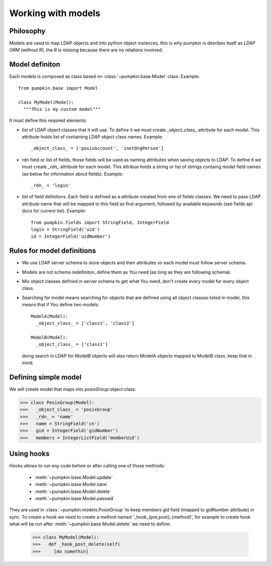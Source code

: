 Working with models
===================

Philosophy
----------

Models are used to map LDAP objects and into python object instances, this is
why pumpkin is desribes itself as *LDAP ORM (without R)*, the *R* is missing
because there are no relations involved.

Model definiton
---------------

Each models is composed as class based on :class:`~pumpkin.base.Model` class.
Example::

   from pumpkin.base import Model
   
   class MyModel(Model):
     """This is my custom model"""

It must define this required elements:

* list of LDAP object classes that it will use. To define it we must create
  *_object_class_* attribute for each model. This attribute holds list of
  containing LDAP object class names. Example::

     _object_class_ = ['posixAccount', 'inetOrgPerson']

* rdn field or list of fields, those fields will be used as naming attributes
  when saving objects to LDAP. To define it we must create *_rdn_* attribute for
  each model. This attribue holds a string or list of strings containg model
  field names (se below for information about fields). Example::

     _rdn_ = 'login'

* list of field definitons. Each field is defined as a attribute created from
  one of fields classes. We need to pass LDAP attribute name that will be mapped
  to this field as first argument, followed by available keywords (see fields
  api docs for current list). Example::

     from pumpkin.fields import StringField, IntegerField
     login = StringField('uid')
     id = IntegerField('uidNumber')

Rules for model definitions
---------------------------

* We use LDAP server schema to store objects and their attributes so each model
  must follow server schema.
* Models are not schema redefiniton, define them as You need (as long as they
  are following schema).
* Mix object classes defined in server schema to get what You need, don't create
  every model for every object class.
* Searching for model means searching for objects that are defined using all
  object classes listed in model, this means that if You define two models::

    ModelA(Model):
      _object_class_ = ['class1', 'class2']

    ModelB(Model):
      _object_class_ = ['class1']

  doing search in LDAP for ModelB objects will also return ModelA objects mapped
  to ModelB class, keep that in mind.

Defining simple model
---------------------

We will create model that maps into *posixGroup* object class:

>>> class PosixGroup(Model):
>>>   _object_class_ = 'posixGroup'
>>>   _rdn_ = 'name'
>>>   name = StringField('cn')
>>>   gid = IntegerField('gidNumber')
>>>   members = IntegerListField('memberUid')

Using hooks
-----------

Hooks allows to run any code before or after calling one of those methods:

  * :meth:`~pumpkin.base.Model.update`
  * :meth:`~pumpkin.base.Model.save`
  * :meth:`~pumpkin.base.Model.delete`
  * :meth:`~pumpkin.base.Model.passwd`

They are used in :class:`~pumpkin.models.PosixGroup` to keep members gid field 
(mapped to gidNumber attribute) in sync. To create a hook we need to create
a method named '_hook_{pre,post}_{method}', for example to create hook what will
be run after :meth:`~pumpkin.base.Model.delete` we need to define:

  >>> class MyModel(Model):
  >>>   def _hook_post_delete(self)
  >>>     [do somethin]
